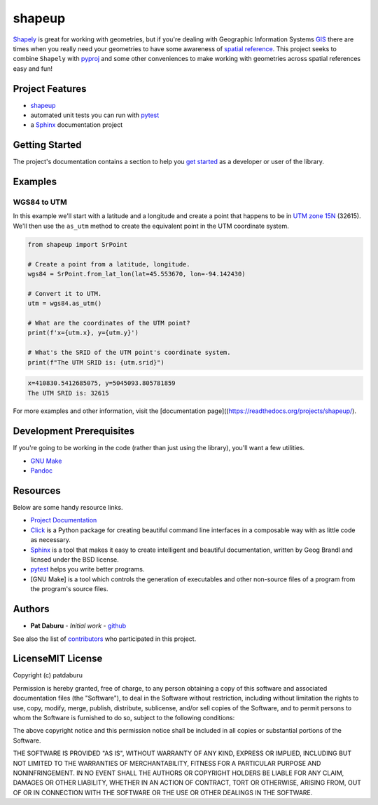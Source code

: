 shapeup
=======

`Shapely <https://shapely.readthedocs.io/en/stable/manual.html>`__ is
great for working with geometries, but if you're dealing with Geographic
Information Systems
`GIS <https://www.nationalgeographic.org/encyclopedia/geographic-information-system-gis/>`__
there are times when you really need your geometries to have some
awareness of `spatial
reference <https://en.wikipedia.org/wiki/Spatial_reference_system>`__.
This project seeks to combine ``Shapely`` with
`pyproj <https://pypi.org/project/pyproj/>`__ and some other
conveniences to make working with geometries across spatial references
easy and fun!

Project Features
----------------

-  `shapeup <https://readthedocs.org/projects/shapeup/>`__
-  automated unit tests you can run with
   `pytest <https://docs.pytest.org/en/latest/>`__
-  a `Sphinx <http://www.sphinx-doc.org/en/master/>`__ documentation
   project

Getting Started
---------------

The project's documentation contains a section to help you `get
started <https://shapeup.readthedocs.io/en/latest/getting_started.html>`__
as a developer or user of the library.

Examples
--------

WGS84 to UTM
~~~~~~~~~~~~

In this example we'll start with a latitude and a longitude and create a
point that happens to be in `UTM zone
15N <https://spatialreference.org/ref/epsg/32615/>`__ (32615). We'll
then use the ``as_utm`` method to create the equivalent point in the UTM
coordinate system.

.. code:: python

    from shapeup import SrPoint

    # Create a point from a latitude, longitude.
    wgs84 = SrPoint.from_lat_lon(lat=45.553670, lon=-94.142430)

    # Convert it to UTM.
    utm = wgs84.as_utm()

    # What are the coordinates of the UTM point?
    print(f'x={utm.x}, y={utm.y}')

    # What's the SRID of the UTM point's coordinate system.
    print(f"The UTM SRID is: {utm.srid}")

.. code:: sh

    x=410830.5412685075, y=5045093.805781859
    The UTM SRID is: 32615

For more examples and other information, visit the [documentation
page]((https://readthedocs.org/projects/shapeup/).

Development Prerequisites
-------------------------

If you're going to be working in the code (rather than just using the
library), you'll want a few utilities.

-  `GNU Make <https://www.gnu.org/software/make/>`__
-  `Pandoc <https://pandoc.org/>`__

Resources
---------

Below are some handy resource links.

-  `Project Documentation <http://shapeup.readthedocs.io/>`__
-  `Click <http://click.pocoo.org/5/>`__ is a Python package for
   creating beautiful command line interfaces in a composable way with
   as little code as necessary.
-  `Sphinx <http://www.sphinx-doc.org/en/master/>`__ is a tool that
   makes it easy to create intelligent and beautiful documentation,
   written by Geog Brandl and licnsed under the BSD license.
-  `pytest <https://docs.pytest.org/en/latest/>`__ helps you write
   better programs.
-  [GNU Make] is a tool which controls the generation of executables and
   other non-source files of a program from the program's source files.

Authors
-------

-  **Pat Daburu** - *Initial work* -
   `github <https://github.com/patdaburu>`__

See also the list of
`contributors <https://github.com/patdaburu/shapeup/contributors>`__ who
participated in this project.

LicenseMIT License
------------------

Copyright (c) patdaburu

Permission is hereby granted, free of charge, to any person obtaining a
copy of this software and associated documentation files (the
"Software"), to deal in the Software without restriction, including
without limitation the rights to use, copy, modify, merge, publish,
distribute, sublicense, and/or sell copies of the Software, and to
permit persons to whom the Software is furnished to do so, subject to
the following conditions:

The above copyright notice and this permission notice shall be included
in all copies or substantial portions of the Software.

THE SOFTWARE IS PROVIDED "AS IS", WITHOUT WARRANTY OF ANY KIND, EXPRESS
OR IMPLIED, INCLUDING BUT NOT LIMITED TO THE WARRANTIES OF
MERCHANTABILITY, FITNESS FOR A PARTICULAR PURPOSE AND NONINFRINGEMENT.
IN NO EVENT SHALL THE AUTHORS OR COPYRIGHT HOLDERS BE LIABLE FOR ANY
CLAIM, DAMAGES OR OTHER LIABILITY, WHETHER IN AN ACTION OF CONTRACT,
TORT OR OTHERWISE, ARISING FROM, OUT OF OR IN CONNECTION WITH THE
SOFTWARE OR THE USE OR OTHER DEALINGS IN THE SOFTWARE.

